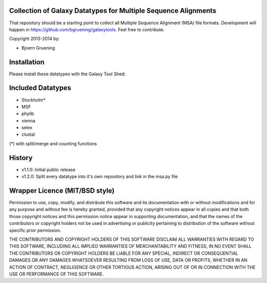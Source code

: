 ===============================================================
Collection of Galaxy Datatypes for Multiple Sequence Alignments
===============================================================

That repository should be a starting point to collect all Multiple Sequence Alignment (MSA)
file formats. 
Development will happen in https://github.com/bgruening/galaxytools. Feel free to contribute.

Copyright 2013-2014 by:

* Bjoern Gruening


============
Installation
============

Please install these datatypes with the Galaxy Tool Shed:

==================
Included Datatypes
==================

- Stockholm*
- MSF
- phylib
- vienna
- selex
- clustal

(*) with split/merge and counting functions


=======
History
=======

- v1.1.0: Initial public release
- v1.2.0: Split every datatype into it's own repository and link in the msa.py file




===============================
Wrapper Licence (MIT/BSD style)
===============================

Permission to use, copy, modify, and distribute this software and its
documentation with or without modifications and for any purpose and
without fee is hereby granted, provided that any copyright notices
appear in all copies and that both those copyright notices and this
permission notice appear in supporting documentation, and that the
names of the contributors or copyright holders not be used in
advertising or publicity pertaining to distribution of the software
without specific prior permission.

THE CONTRIBUTORS AND COPYRIGHT HOLDERS OF THIS SOFTWARE DISCLAIM ALL
WARRANTIES WITH REGARD TO THIS SOFTWARE, INCLUDING ALL IMPLIED
WARRANTIES OF MERCHANTABILITY AND FITNESS, IN NO EVENT SHALL THE
CONTRIBUTORS OR COPYRIGHT HOLDERS BE LIABLE FOR ANY SPECIAL, INDIRECT
OR CONSEQUENTIAL DAMAGES OR ANY DAMAGES WHATSOEVER RESULTING FROM LOSS
OF USE, DATA OR PROFITS, WHETHER IN AN ACTION OF CONTRACT, NEGLIGENCE
OR OTHER TORTIOUS ACTION, ARISING OUT OF OR IN CONNECTION WITH THE USE
OR PERFORMANCE OF THIS SOFTWARE.

